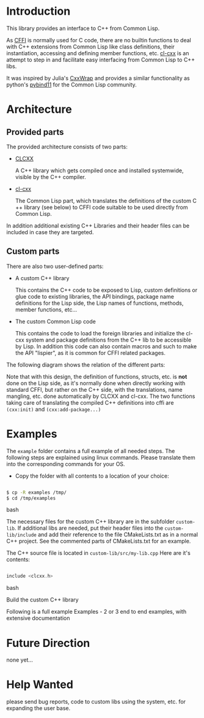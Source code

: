 * Introduction

  This library provides an interface to C++ from Common Lisp.

  As [[https://cffi.common-lisp.dev/][CFFI]] is normally used for C code, there are no builtin functions
  to deal with C++ extensions from Common Lisp like class definitions,
  their instantiation, accessing and defining member functions,
  etc. [[https://github.com/Islam0mar/cl-cxx][cl-cxx]] is an attempt to step in and facilitate easy interfacing
  from Common Lisp to C++ libs.

  It was inspired by Julia's [[https://github.com/JuliaInterop/CxxWrap.jl][CxxWrap]] and provides a similar
  functionality as python's [[https://github.com/pybind/pybind11][pybind11]] for the Common Lisp community.
  

* Architecture

** Provided parts

  The provided architecture consists of two parts:

  - [[https://github.com/Islam0mar/CLCXX][CLCXX]]

     A C​++ library which gets compiled once and installed systemwide,
     visible by the C++ compiler.

  - [[https://github.com/Islam0mar/cl-cxx][cl-cxx]]

    The Common Lisp part, which translates the definitions of the
    custom C​++ library (see below) to CFFI code suitable to be used
    directly from Common Lisp.

  In addition additional existing C++ Libraries and their header files
  can be included in case they are targeted.
  
** Custom parts

   There are also two user-defined parts:

  - A custom C​++ library

    This contains the C​++ code to be exposed to Lisp, custom
    definitions or glue code to existing libraries, the API bindings,
    package name definitions for the Lisp side, the Lisp names of
    functions, methods, member functions, etc...
  
  - The custom Common Lisp code

    This contains the code to load the foreign libraries and
    initialize the cl-cxx system and package definitions from the C++
    lib to be accessible by Lisp. In addition this code can also
    contain macros and such to make the API "lispier", as it is common
    for CFFI related packages.

  The following diagram shows the relation of the different parts:
  [[./block-diagram.svg]]

  
  Note that with this design, the definition of functions, structs,
  etc. is *not* done on the Lisp side, as it's normally done when
  directly working with standard CFFI, but rather on the C​++ side,
  with the translations, name mangling, etc. done automatically by
  CLCXX and cl-cxx. The two functions taking care of translating the
  compiled C​++ definitions into cffi are =(cxx:init)= and
  =(cxx:add-package...)=

* Examples

  The =example= folder contains a full example of all needed steps.
  The following steps are explained using linux commands. Please
  translate them into the corresponding commands for your OS.

  - Copy the folder with all contents to a location of your choice:

#+BEGIN_SRC bash

$ cp -R examples /tmp/
$ cd /tmp/examples

#+END_SRC bash

The necessary files for the custom C++ library are in the subfolder
=custom-lib=. If additional libs are needed, put their header files
into the =custom-lib/include= and add their reference to the file
CMakeLists.txt as in a normal C++ project. See the commented parts of
CMakeLists.txt for an example.

The C​++ source file is located in =custom-lib/src/my-lib.cpp= Here are
it's contents:

#+BEGIN_SRC c

include <clcxx.h>

#+END_SRC bash


Build the custom C++ library

  Following is a full example
Examples - 2 or 3 end to end examples, with extensive documentation

* Future Direction

  none yet...
  
* Help Wanted

  please send bug reports, code to custom libs using the system,
  etc. for expanding the user base.

